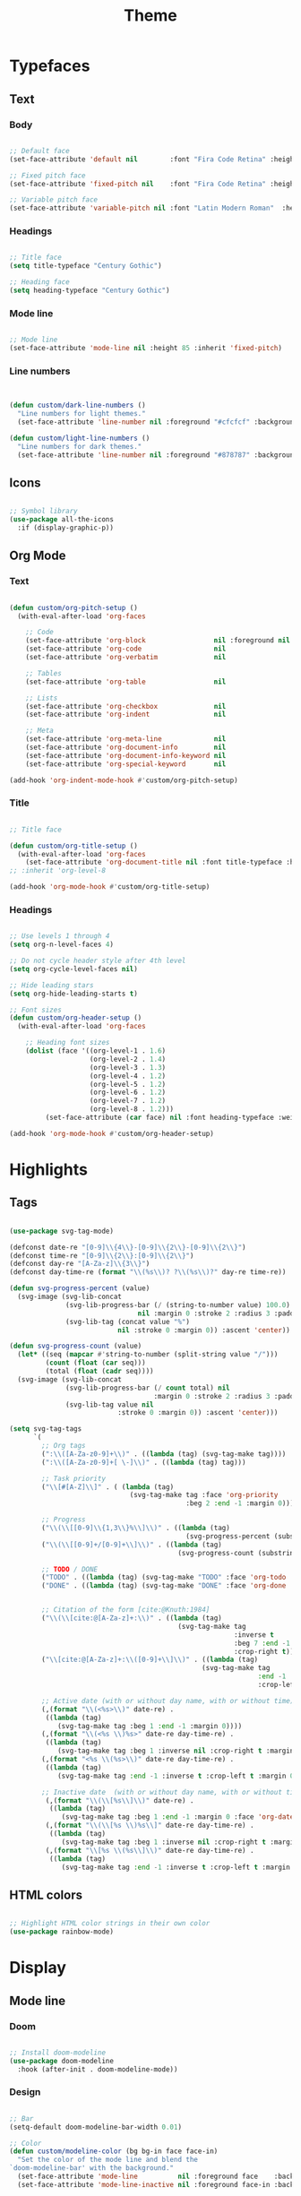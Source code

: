 #+title:Theme
#+STARTUP: content
#+PROPERTY: header-args:emacs-lisp :results none :tangle ./theme.el :mkdirp yes

* Typefaces
** Text
*** Body

#+begin_src emacs-lisp

;; Default face
(set-face-attribute 'default nil        :font "Fira Code Retina" :height 93)

;; Fixed pitch face
(set-face-attribute 'fixed-pitch nil    :font "Fira Code Retina" :height 93)

;; Variable pitch face
(set-face-attribute 'variable-pitch nil :font "Latin Modern Roman"  :height 115 :weight 'regular)

#+end_src

*** Headings

#+begin_src emacs-lisp

;; Title face
(setq title-typeface "Century Gothic")

;; Heading face
(setq heading-typeface "Century Gothic")

#+end_src

*** Mode line

#+begin_src emacs-lisp

;; Mode line
(set-face-attribute 'mode-line nil :height 85 :inherit 'fixed-pitch)

#+end_src

*** Line numbers

#+begin_src emacs-lisp


(defun custom/dark-line-numbers ()
  "Line numbers for light themes."
  (set-face-attribute 'line-number nil :foreground "#cfcfcf" :background "#262626"))

(defun custom/light-line-numbers ()
  "Line numbers for dark themes."
  (set-face-attribute 'line-number nil :foreground "#878787" :background "#ededed"))

#+end_src

** Icons

#+begin_src emacs-lisp

;; Symbol library
(use-package all-the-icons
  :if (display-graphic-p))

#+end_src

** Org Mode
*** Text

#+begin_src emacs-lisp

(defun custom/org-pitch-setup ()
  (with-eval-after-load 'org-faces

    ;; Code
    (set-face-attribute 'org-block                 nil :foreground nil :inherit 'fixed-pitch)
    (set-face-attribute 'org-code                  nil                 :inherit '(shadow fixed-pitch))
    (set-face-attribute 'org-verbatim              nil                 :inherit '(shadow fixed-pitch))

    ;; Tables
    (set-face-attribute 'org-table                 nil                 :inherit '(shadow fixed-pitch))

    ;; Lists
    (set-face-attribute 'org-checkbox              nil                 :inherit 'fixed-pitch)
    (set-face-attribute 'org-indent                nil                 :inherit '(org-hide fixed-pitch))

    ;; Meta
    (set-face-attribute 'org-meta-line             nil                 :inherit 'fixed-pitch)
    (set-face-attribute 'org-document-info         nil                 :inherit 'fixed-pitch)
    (set-face-attribute 'org-document-info-keyword nil                 :inherit 'fixed-pitch)
    (set-face-attribute 'org-special-keyword       nil                 :inherit 'fixed-pitch)))

(add-hook 'org-indent-mode-hook #'custom/org-pitch-setup)

#+end_src

*** Title
#+begin_src emacs-lisp

;; Title face

(defun custom/org-title-setup () 
  (with-eval-after-load 'org-faces
    (set-face-attribute 'org-document-title nil :font title-typeface :height 2.074 :weight 'bold :foreground 'unspecified)))
;; :inherit 'org-level-8

(add-hook 'org-mode-hook #'custom/org-title-setup)

#+end_src
*** Headings

#+begin_src emacs-lisp

;; Use levels 1 through 4
(setq org-n-level-faces 4)

;; Do not cycle header style after 4th level
(setq org-cycle-level-faces nil)

;; Hide leading stars
(setq org-hide-leading-starts t)

;; Font sizes
(defun custom/org-header-setup () 
  (with-eval-after-load 'org-faces

    ;; Heading font sizes
    (dolist (face '((org-level-1 . 1.6)
                    (org-level-2 . 1.4)
                    (org-level-3 . 1.3)
                    (org-level-4 . 1.2)
                    (org-level-5 . 1.2)
                    (org-level-6 . 1.2)
                    (org-level-7 . 1.2)
                    (org-level-8 . 1.2)))
         (set-face-attribute (car face) nil :font heading-typeface :weight 'regular :height (cdr face)))))

(add-hook 'org-mode-hook #'custom/org-header-setup)

#+end_src

* Highlights
** Tags

#+begin_src emacs-lisp

(use-package svg-tag-mode)

(defconst date-re "[0-9]\\{4\\}-[0-9]\\{2\\}-[0-9]\\{2\\}")
(defconst time-re "[0-9]\\{2\\}:[0-9]\\{2\\}")
(defconst day-re "[A-Za-z]\\{3\\}")
(defconst day-time-re (format "\\(%s\\)? ?\\(%s\\)?" day-re time-re))

(defun svg-progress-percent (value)
  (svg-image (svg-lib-concat
              (svg-lib-progress-bar (/ (string-to-number value) 100.0)
                                nil :margin 0 :stroke 2 :radius 3 :padding 2 :width 11)
              (svg-lib-tag (concat value "%")
                           nil :stroke 0 :margin 0)) :ascent 'center))

(defun svg-progress-count (value)
  (let* ((seq (mapcar #'string-to-number (split-string value "/")))
         (count (float (car seq)))
         (total (float (cadr seq))))
  (svg-image (svg-lib-concat
              (svg-lib-progress-bar (/ count total) nil
                                    :margin 0 :stroke 2 :radius 3 :padding 2 :width 11)
              (svg-lib-tag value nil
                           :stroke 0 :margin 0)) :ascent 'center)))

(setq svg-tag-tags
      `(
        ;; Org tags
        (":\\([A-Za-z0-9]+\\)" . ((lambda (tag) (svg-tag-make tag))))
        (":\\([A-Za-z0-9]+[ \-]\\)" . ((lambda (tag) tag)))
        
        ;; Task priority
        ("\\[#[A-Z]\\]" . ( (lambda (tag)
                              (svg-tag-make tag :face 'org-priority 
                                            :beg 2 :end -1 :margin 0))))

        ;; Progress
        ("\\(\\[[0-9]\\{1,3\\}%\\]\\)" . ((lambda (tag)
                                            (svg-progress-percent (substring tag 1 -2)))))
        ("\\(\\[[0-9]+/[0-9]+\\]\\)" . ((lambda (tag)
                                          (svg-progress-count (substring tag 1 -1)))))
        
        ;; TODO / DONE
        ("TODO" . ((lambda (tag) (svg-tag-make "TODO" :face 'org-todo :inverse t :margin 0))))
        ("DONE" . ((lambda (tag) (svg-tag-make "DONE" :face 'org-done :margin 0))))


        ;; Citation of the form [cite:@Knuth:1984]
        ("\\(\\[cite:@[A-Za-z]+:\\)" . ((lambda (tag)
                                          (svg-tag-make tag
                                                        :inverse t
                                                        :beg 7 :end -1
                                                        :crop-right t))))
        ("\\[cite:@[A-Za-z]+:\\([0-9]+\\]\\)" . ((lambda (tag)
                                                (svg-tag-make tag
                                                              :end -1
                                                              :crop-left t))))
        
        ;; Active date (with or without day name, with or without time)
        (,(format "\\(<%s>\\)" date-re) .
         ((lambda (tag)
            (svg-tag-make tag :beg 1 :end -1 :margin 0))))
        (,(format "\\(<%s \\)%s>" date-re day-time-re) .
         ((lambda (tag)
            (svg-tag-make tag :beg 1 :inverse nil :crop-right t :margin 0))))
        (,(format "<%s \\(%s>\\)" date-re day-time-re) .
         ((lambda (tag)
            (svg-tag-make tag :end -1 :inverse t :crop-left t :margin 0))))

        ;; Inactive date  (with or without day name, with or without time)
         (,(format "\\(\\[%s\\]\\)" date-re) .
          ((lambda (tag)
             (svg-tag-make tag :beg 1 :end -1 :margin 0 :face 'org-date))))
         (,(format "\\(\\[%s \\)%s\\]" date-re day-time-re) .
          ((lambda (tag)
             (svg-tag-make tag :beg 1 :inverse nil :crop-right t :margin 0 :face 'org-date))))
         (,(format "\\[%s \\(%s\\]\\)" date-re day-time-re) .
          ((lambda (tag)
             (svg-tag-make tag :end -1 :inverse t :crop-left t :margin 0 :face 'org-date))))))

#+end_src

** HTML colors

#+begin_src emacs-lisp

;; Highlight HTML color strings in their own color
(use-package rainbow-mode)

#+end_src
* Display
** Mode line
*** Doom

#+begin_src emacs-lisp

;; Install doom-modeline
(use-package doom-modeline
  :hook (after-init . doom-modeline-mode))

#+end_src

*** Design

#+begin_src emacs-lisp

;; Bar
(setq-default doom-modeline-bar-width 0.01)

;; Color
(defun custom/modeline-color (bg bg-in face face-in)
  "Set the color of the mode line and blend the 
`doom-modeline-bar' with the background."
  (set-face-attribute 'mode-line          nil :foreground face    :background bg    :box nil)
  (set-face-attribute 'mode-line-inactive nil :foreground face-in :background bg-in :box nil))

(defun custom/dark-modeline ()
  "Mode line for light themes."
  (custom/modeline-color "#3d3d3d" "#000000" "#cfcfcf" "#cfcfcf"))

(defun custom/light-modeline ()
  "Mode line for dark themes."
  (custom/modeline-color "#fff0ff" "#ededed" "#616161" "#878787"))

#+end_src

*** Content
**** Time

#+begin_src emacs-lisp

(display-time-mode t)

#+end_src

**** Mode display

#+begin_src emacs-lisp

;; Customize names displayed in mode line
(use-package delight)
(require 'delight)

;; Remove default modes from mode line
(delight '((visual-line-mode nil "simple")
	         (buffer-face-mode nil "simple")
   	 (eldoc-mode       nil "eldoc")
	   ;; Major modes
	   (emacs-lisp-mode "EL" :major)))

#+end_src

* Org Mode
** org-modern

#+begin_src emacs-lisp

(use-package org-modern)

(add-hook 'org-mode-hook #'org-modern-mode)
(add-hook 'org-agenda-finalize-hook #'org-modern-agenda)

#+end_src

*** Defaults

#+begin_src emacs-lisp

;; Tags
(setq org-modern-tag nil)

;; Priorities
(setq org-modern-priority nil)

#+end_src

*** Tables

#+begin_src emacs-lisp

;; Vertical table line width
(setq org-modern-table-vertical 1)

;; Horizontal table line width
(setq org-modern-table-horizontal 1)

#+end_src

*** Lists

#+begin_src emacs-lisp

(setq org-modern-list '((?+ . "-")
			      (?- . "•")
			      (?* . "▶")))

#+end_src

** variable-pitch

#+begin_src emacs-lisp

;; (add-hook 'org-mode-hook (lambda () (variable-pitch-mode 1)))

#+end_src

** org-indent

#+begin_src emacs-lisp

(add-hook 'org-mode-hook (lambda () (org-indent-mode 1)))

#+end_src

** visual-line

#+begin_src emacs-lisp

(add-hook 'org-mode-hook (lambda () (progn (visual-line-mode 1) (setq line-move-visual t))))

#+end_src

** Hidden
#+begin_src emacs-lisp

;; Title keyword
(setq org-hidden-keywords '(title))

;; Markup
(setq org-hide-emphasis-markers t)

#+end_src
** Ellipsis

#+begin_src emacs-lisp

;; Change ellipsis ("...") to remove clutter
(setq org-ellipsis " ▾")

#+end_src
** LaTeX
*** Equation preview scale

#+begin_src emacs-lisp

(plist-put org-format-latex-options :scale 1.5)

#+end_src

* Modus

#+begin_src emacs-lisp

(use-package modus-themes)

(modus-themes-load-themes)

#+end_src

** Theme-specific enabling advice
*** Operandi

#+begin_src emacs-lisp

(defun custom/operandi-advice ()
  (custom/light-modeline)
  (custom/light-line-numbers))

#+end_src

*** Vivendi

#+begin_src emacs-lisp

(defun custom/vivendi-advice ()
  (custom/dark-modeline)
  (custom/dark-line-numbers))

#+end_src

*** Advice

#+begin_src emacs-lisp

(defun custom/theme-specific-advice (_orig-fun &rest args)
  (setq modeline-status mode-line-format)
  (apply _orig-fun args)
  (cond ((string-equal (nth 0 args) "modus-operandi") (custom/operandi-advice))
	      ((string-equal (nth 0 args) "modus-vivendi")  (custom/vivendi-advice)))
  (setq mode-line-format modeline-status))

(advice-add 'enable-theme :around #'custom/theme-specific-advice)

#+end_src

** Circadian

#+begin_src emacs-lisp

(setq calendar-latitude      52.00667)
(setq calendar-longitude     4.355561)
(setq calendar-loadtion-name "Delft")
(setq calendar-standard-time-zone-name "CEST")
(setq calendar-daylight-time-zone-name "CET")

(use-package circadian
  :config
  (setq circadian-themes '((:sunrise . modus-operandi)
                           (:sunset  . modus-vivendi)))
  (circadian-setup))

#+end_src

** Toggle

#+begin_src emacs-lisp

(defun custom/modus-themes-toggle ()
  "Toggle between `modus-operandi' and `modus-vivendi' themes.
This uses `enable-theme' instead of the standard method of
`load-theme'.  The technicalities are covered in the Modus themes
manual."
  (interactive)
  (pcase (modus-themes--current-theme)
    ('modus-operandi (progn (enable-theme 'modus-vivendi)
                            (disable-theme 'modus-operandi)))
    ('modus-vivendi (progn (enable-theme 'modus-operandi)
                            (disable-theme 'modus-vivendi)))
    (_ (error "No Modus theme is loaded; evaluate `modus-themes-load-themes' first"))))

(global-set-key (kbd "C-t") 'custom/modus-themes-toggle)

#+end_src

* Declare
#+begin_src emacs-lisp

;; Provide theme
(provide 'theme)

#+end_src
